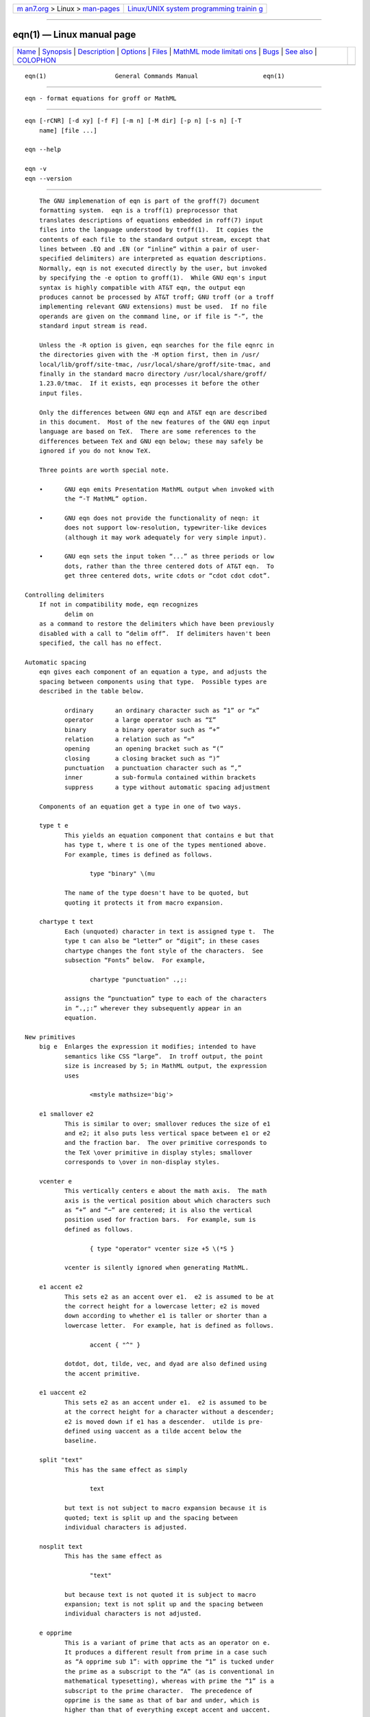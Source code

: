 .. container:: page-top

.. container:: nav-bar

   +----------------------------------+----------------------------------+
   | `m                               | `Linux/UNIX system programming   |
   | an7.org <../../../index.html>`__ | trainin                          |
   | > Linux >                        | g <http://man7.org/training/>`__ |
   | `man-pages <../index.html>`__    |                                  |
   +----------------------------------+----------------------------------+

--------------

eqn(1) — Linux manual page
==========================

+-----------------------------------+-----------------------------------+
| `Name <#Name>`__ \|               |                                   |
| `Synopsis <#Synopsis>`__ \|       |                                   |
| `Description <#Description>`__ \| |                                   |
| `Options <#Options>`__ \|         |                                   |
| `Files <#Files>`__ \|             |                                   |
| `MathML mode limitati             |                                   |
| ons <#MathML_mode_limitations>`__ |                                   |
| \| `Bugs <#Bugs>`__ \|            |                                   |
| `See also <#See_also>`__ \|       |                                   |
| `COLOPHON <#COLOPHON>`__          |                                   |
+-----------------------------------+-----------------------------------+
| .. container:: man-search-box     |                                   |
+-----------------------------------+-----------------------------------+

::

   eqn(1)                   General Commands Manual                  eqn(1)


-------------------------------------------------

::

          eqn - format equations for groff or MathML


---------------------------------------------------------

::

          eqn [-rCNR] [-d xy] [-f F] [-m n] [-M dir] [-p n] [-s n] [-T
              name] [file ...]

          eqn --help

          eqn -v
          eqn --version


---------------------------------------------------------------

::

          The GNU implemenation of eqn is part of the groff(7) document
          formatting system.  eqn is a troff(1) preprocessor that
          translates descriptions of equations embedded in roff(7) input
          files into the language understood by troff(1).  It copies the
          contents of each file to the standard output stream, except that
          lines between .EQ and .EN (or “inline” within a pair of user-
          specified delimiters) are interpreted as equation descriptions.
          Normally, eqn is not executed directly by the user, but invoked
          by specifying the -e option to groff(1).  While GNU eqn's input
          syntax is highly compatible with AT&T eqn, the output eqn
          produces cannot be processed by AT&T troff; GNU troff (or a troff
          implementing relevant GNU extensions) must be used.  If no file
          operands are given on the command line, or if file is “-”, the
          standard input stream is read.

          Unless the -R option is given, eqn searches for the file eqnrc in
          the directories given with the -M option first, then in /usr/
          local/lib/groff/site-tmac, /usr/local/share/groff/site-tmac, and
          finally in the standard macro directory /usr/local/share/groff/
          1.23.0/tmac.  If it exists, eqn processes it before the other
          input files.

          Only the differences between GNU eqn and AT&T eqn are described
          in this document.  Most of the new features of the GNU eqn input
          language are based on TeX.  There are some references to the
          differences between TeX and GNU eqn below; these may safely be
          ignored if you do not know TeX.

          Three points are worth special note.

          •      GNU eqn emits Presentation MathML output when invoked with
                 the “-T MathML” option.

          •      GNU eqn does not provide the functionality of neqn: it
                 does not support low-resolution, typewriter-like devices
                 (although it may work adequately for very simple input).

          •      GNU eqn sets the input token “...” as three periods or low
                 dots, rather than the three centered dots of AT&T eqn.  To
                 get three centered dots, write cdots or “cdot cdot cdot”.

      Controlling delimiters
          If not in compatibility mode, eqn recognizes
                 delim on
          as a command to restore the delimiters which have been previously
          disabled with a call to “delim off”.  If delimiters haven't been
          specified, the call has no effect.

      Automatic spacing
          eqn gives each component of an equation a type, and adjusts the
          spacing between components using that type.  Possible types are
          described in the table below.

                 ordinary      an ordinary character such as “1” or “x”
                 operator      a large operator such as “Σ”
                 binary        a binary operator such as “+”
                 relation      a relation such as “=”
                 opening       an opening bracket such as “(”
                 closing       a closing bracket such as “)”
                 punctuation   a punctuation character such as “,”
                 inner         a sub-formula contained within brackets
                 suppress      a type without automatic spacing adjustment

          Components of an equation get a type in one of two ways.

          type t e
                 This yields an equation component that contains e but that
                 has type t, where t is one of the types mentioned above.
                 For example, times is defined as follows.

                        type "binary" \(mu

                 The name of the type doesn't have to be quoted, but
                 quoting it protects it from macro expansion.

          chartype t text
                 Each (unquoted) character in text is assigned type t.  The
                 type t can also be “letter” or “digit”; in these cases
                 chartype changes the font style of the characters.  See
                 subsection “Fonts” below.  For example,

                        chartype "punctuation" .,;:

                 assigns the “punctuation” type to each of the characters
                 in “.,;:” wherever they subsequently appear in an
                 equation.

      New primitives
          big e  Enlarges the expression it modifies; intended to have
                 semantics like CSS “large”.  In troff output, the point
                 size is increased by 5; in MathML output, the expression
                 uses

                        <mstyle mathsize='big'>

          e1 smallover e2
                 This is similar to over; smallover reduces the size of e1
                 and e2; it also puts less vertical space between e1 or e2
                 and the fraction bar.  The over primitive corresponds to
                 the TeX \over primitive in display styles; smallover
                 corresponds to \over in non-display styles.

          vcenter e
                 This vertically centers e about the math axis.  The math
                 axis is the vertical position about which characters such
                 as “+” and “−” are centered; it is also the vertical
                 position used for fraction bars.  For example, sum is
                 defined as follows.

                        { type "operator" vcenter size +5 \(*S }

                 vcenter is silently ignored when generating MathML.

          e1 accent e2
                 This sets e2 as an accent over e1.  e2 is assumed to be at
                 the correct height for a lowercase letter; e2 is moved
                 down according to whether e1 is taller or shorter than a
                 lowercase letter.  For example, hat is defined as follows.

                        accent { "^" }

                 dotdot, dot, tilde, vec, and dyad are also defined using
                 the accent primitive.

          e1 uaccent e2
                 This sets e2 as an accent under e1.  e2 is assumed to be
                 at the correct height for a character without a descender;
                 e2 is moved down if e1 has a descender.  utilde is pre-
                 defined using uaccent as a tilde accent below the
                 baseline.

          split "text"
                 This has the same effect as simply

                        text

                 but text is not subject to macro expansion because it is
                 quoted; text is split up and the spacing between
                 individual characters is adjusted.

          nosplit text
                 This has the same effect as

                        "text"

                 but because text is not quoted it is subject to macro
                 expansion; text is not split up and the spacing between
                 individual characters is not adjusted.

          e opprime
                 This is a variant of prime that acts as an operator on e.
                 It produces a different result from prime in a case such
                 as “A opprime sub 1”: with opprime the “1” is tucked under
                 the prime as a subscript to the “A” (as is conventional in
                 mathematical typesetting), whereas with prime the “1” is a
                 subscript to the prime character.  The precedence of
                 opprime is the same as that of bar and under, which is
                 higher than that of everything except accent and uaccent.
                 In unquoted text, a neutral apostrophe (') that is not the
                 first character on the input line is treated like opprime.

          special text e
                 This constructs a new object from e using a troff(1) macro
                 named text.  When the macro is called, the string 0s
                 contains the output for e, and the number registers 0w,
                 0h, 0d, 0skern, and 0skew contain the width, height,
                 depth, subscript kern, and skew of e.  (The subscript kern
                 of an object indicates how much a subscript on that object
                 should be “tucked in”, or placed to the left relative to a
                 non-subscripted glyph of the same size.  The skew of an
                 object is how far to the right of the center of the object
                 an accent over it should be placed.)  The macro must
                 modify 0s so that it outputs the desired result with its
                 origin at the current point, and increase the current
                 horizontal position by the width of the object.  The
                 number registers must also be modified so that they
                 correspond to the result.

                 For example, suppose you wanted a construct that “cancels”
                 an expression by drawing a diagonal line through it.

                        .EQ
                        define cancel 'special Ca'
                        .EN
                        .de Ca
                        .  ds 0s \
                        \Z'\\*(0s'\
                        \v'\\n(0du'\
                        \D'l \\n(0wu -\\n(0hu-\\n(0du'\
                        \v'\\n(0hu'
                        ..

                 You could then cancel an expression e with “cancel { e }”.

                 Here's a more complicated construct that draws a box
                 around an expression.

                        .EQ
                        define box 'special Bx'
                        .EN
                        .de Bx
                        .ds 0s \
                        \Z'\h'1n'\\*(0s'\
                        \Z'\
                        \v'\\n(0du+1n'\
                        \D'l \\n(0wu+2n 0'\
                        \D'l 0 -\\n(0hu-\\n(0du-2n'\
                        \D'l -\\n(0wu-2n 0'\
                        \D'l 0 \\n(0hu+\\n(0du+2n'\
                        '\
                        \h'\\n(0wu+2n'
                        .nr 0w +2n
                        .nr 0d +1n
                        .nr 0h +1n
                        ..

          space n
                 A positive value of the integer n (in hundredths of an em)
                 sets the vertical spacing before the equation, a negative
                 value sets the spacing after the equation, replacing the
                 default values.  This primitive provides an interface to
                 groff's \x escape (but with opposite sign).  This keyword
                 has no effect if the equation is part of a pic picture.

      Extended primitives
          col n { ... }
          ccol n { ... }
          lcol n { ... }
          rcol n { ... }
          pile n { ... }
          cpile n { ... }
          lpile n { ... }
          rpile n { ... }
                 The integer value n (in hundredths of an em) increases the
                 vertical spacing between rows, using groff's \x escape
                 (the value has no effect in MathML mode).  Negative values
                 are possible but have no effect.  If there is more than a
                 single value given in a matrix, the biggest one is used.

      Customization
          When eqn is generating troff markup, the appearance of equations
          is controlled by a large number of parameters.  They have no
          effect when generating MathML mode, which pushes typesetting and
          fine motions downstream to a MathML rendering engine.  These
          parameters can be set using the set command.

          set p n
                 This sets parameter p to value n, where n is an integer.
                 For example,

                        set x_height 45

                 says that eqn should assume an x height of 0.45 ems.

                 Possible parameters are as follows.  Values are in units
                 of hundredths of an em unless otherwise stated.  These
                 descriptions are intended to be expository rather than
                 definitive.

                 minimum_size
                        eqn won't set anything at a smaller point size than
                        this.  The value is in points.

                 fat_offset
                        The fat primitive emboldens an equation by
                        overprinting two copies of the equation
                        horizontally offset by this amount.  This parameter
                        is not used in MathML mode; fat text uses
                               <mstyle mathvariant='double-struck'>
                        instead.

                 over_hang
                        A fraction bar is longer by twice this amount than
                        the maximum of the widths of the numerator and
                        denominator; in other words, it overhangs the
                        numerator and denominator by at least this amount.

                 accent_width
                        When bar or under is applied to a single character,
                        the line is this long.  Normally, bar or under
                        produces a line whose length is the width of the
                        object to which it applies; in the case of a single
                        character, this tends to produce a line that looks
                        too long.

                 delimiter_factor
                        Extensible delimiters produced with the left and
                        right primitives have a combined height and depth
                        of at least this many thousandths of twice the
                        maximum amount by which the sub-equation that the
                        delimiters enclose extends away from the axis.

                 delimiter_shortfall
                        Extensible delimiters produced with the left and
                        right primitives have a combined height and depth
                        not less than the difference of twice the maximum
                        amount by which the sub-equation that the
                        delimiters enclose extends away from the axis and
                        this amount.

                 null_delimiter_space
                        This much horizontal space is inserted on each side
                        of a fraction.

                 script_space
                        The width of subscripts and superscripts is
                        increased by this amount.

                 thin_space
                        This amount of space is automatically inserted
                        after punctuation characters.

                 medium_space
                        This amount of space is automatically inserted on
                        either side of binary operators.

                 thick_space
                        This amount of space is automatically inserted on
                        either side of relations.

                 x_height
                        The height of lowercase letters without ascenders
                        such as “x”.

                 axis_height
                        The height above the baseline of the center of
                        characters such as “+” and “−”.  It is important
                        that this value is correct for the font you are
                        using.

                 default_rule_thickness
                        This should be set to the thickness of the \[ru]
                        character, or the thickness of horizontal lines
                        produced with the \D escape sequence.

                 num1   The over command shifts up the numerator by at
                        least this amount.

                 num2   The smallover command shifts up the numerator by at
                        least this amount.

                 denom1 The over command shifts down the denominator by at
                        least this amount.

                 denom2 The smallover command shifts down the denominator
                        by at least this amount.

                 sup1   Normally superscripts are shifted up by at least
                        this amount.

                 sup2   Superscripts within superscripts or upper limits or
                        numerators of smallover fractions are shifted up by
                        at least this amount.  This is usually less than
                        sup1.

                 sup3   Superscripts within denominators or square roots or
                        subscripts or lower limits are shifted up by at
                        least this amount.  This is usually less than sup2.

                 sub1   Subscripts are normally shifted down by at least
                        this amount.

                 sub2   When there is both a subscript and a superscript,
                        the subscript is shifted down by at least this
                        amount.

                 sup_drop
                        The baseline of a superscript is no more than this
                        much below the top of the object on which the
                        superscript is set.

                 sub_drop
                        The baseline of a subscript is at least this much
                        below the bottom of the object on which the
                        subscript is set.

                 big_op_spacing1
                        The baseline of an upper limit is at least this
                        much above the top of the object on which the limit
                        is set.

                 big_op_spacing2
                        The baseline of a lower limit is at least this much
                        below the bottom of the object on which the limit
                        is set.

                 big_op_spacing3
                        The bottom of an upper limit is at least this much
                        above the top of the object on which the limit is
                        set.

                 big_op_spacing4
                        The top of a lower limit is at least this much
                        below the bottom of the object on which the limit
                        is set.

                 big_op_spacing5
                        This much vertical space is added above and below
                        limits.

                 baseline_sep
                        The baselines of the rows in a pile or matrix are
                        normally this far apart.  In most cases this should
                        be equal to the sum of num1 and denom1.

                 shift_down
                        The midpoint between the top baseline and the
                        bottom baseline in a matrix or pile is shifted down
                        by this much from the axis.  In most cases this
                        should be equal to axis_height.

                 column_sep
                        This much space is added between columns in a
                        matrix.

                 matrix_side_sep
                        This much space is added at each side of a matrix.

                 draw_lines
                        If this is non-zero, lines are drawn using the \D
                        escape sequence, rather than with the \l escape
                        sequence and the \[ru] character.

                 body_height
                        The amount by which the height of the equation
                        exceeds this is added as extra space before the
                        line containing the equation (using \x).  The
                        default value is 85.

                 body_depth
                        The amount by which the depth of the equation
                        exceeds this is added as extra space after the line
                        containing the equation (using \x).  The default
                        value is 35.

                 nroff  If this is non-zero, then ndefine behaves like
                        define and tdefine is ignored, otherwise tdefine
                        behaves like define and ndefine is ignored.  The
                        default value is 0.  (This is typically changed
                        to 1 by the eqnrc file for the ascii, latin1, utf8,
                        and cp1047 drivers.)

                 A more precise description of the role of many of these
                 parameters can be found in Appendix H of The TeXbook.

      Macros
          Macros can take arguments.  In a macro body, $n where n is
          between 1 and 9, is replaced by the nth argument if the macro is
          called with arguments; if there are fewer than n arguments, it is
          replaced by nothing.  A word containing a left parenthesis where
          the part of the word before the left parenthesis has been defined
          using the define command is recognized as a macro call with
          arguments; characters following the left parenthesis up to a
          matching right parenthesis are treated as comma-separated
          arguments.  Commas inside nested parentheses do not terminate an
          argument.

          sdefine name X anything X
                 This is like the define command, but name is not
                 recognized if called with arguments.

          include "file"
          copy "file"
                 Include the contents of file (include and copy are
                 synonyms).  Lines of file beginning with .EQ or .EN are
                 ignored.

          ifdef name X anything X
                 If name has been defined by define (or has been
                 automatically defined because name is the output driver)
                 process anything; otherwise ignore anything.  X can be any
                 character not appearing in anything.

          undef name
                 Remove definition of name, making it undefined.

          Besides the macros mentioned above, the following definitions are
          available: Alpha, Beta, ..., Omega (this is the same as ALPHA,
          BETA, ..., OMEGA), ldots (three dots on the baseline), and
          dollar.

      Fonts
          eqn normally uses at least two fonts to set an equation: an
          italic font for letters, and a roman font for everything else.
          The AT&T eqn gfont command changes the font that is used as the
          italic font.  By default this is I.  The font that is used as the
          roman font can be changed using the new grfont command.

          grfont f
                 Set the roman font to f.

          The italic primitive uses the current italic font set by gfont;
          the roman primitive uses the current roman font set by grfont.
          There is also a new gbfont command, which changes the font used
          by the bold primitive.  If you only use the roman, italic and
          bold primitives to changes fonts within an equation, you can
          change all the fonts used by your equations just by using gfont,
          grfont and gbfont commands.

          You can control which characters are treated as letters (and
          therefore set in italics) by using the chartype command described
          above.  A type of letter causes a character to be set in italic
          type.  A type of digit causes a character to be set in roman
          type.


-------------------------------------------------------

::

          --help displays a usage message, while -v and --version show
          version information; all exit afterward.

          -C     Recognize .EQ and .EN even when followed by a character
                 other than space or newline, and do not handle the “delim
                 on” statement specially.

          -d xy  Specify delimiters x and y for the left and right ends,
                 respectively, of inline equations.  Any delim statements
                 in the source file override this.

          -f F   This is equivalent to a “gfont F” command.

          -m n   Set the minimum point size to n.  eqn will not reduce the
                 size of subscripts or superscripts to a smaller size
                 than n.

          -M dir Search dir for eqnrc before the default directories.

          -N     Don't allow newlines within delimiters.  This option
                 allows eqn to recover better from missing closing
                 delimiters.

          -p n   This says that subscripts and superscripts should be
                 n points smaller than the surrounding text.  This option
                 is deprecated.  Normally, eqn sets subscripts and
                 superscripts at 70% of the size of the surrounding text.

          -r     Only one size reduction.

          -R     Don't load eqnrc.

          -s n   This is equivalent to a “gsize n” command.  This option is
                 deprecated.  eqn normally sets equations at whatever the
                 current point size is when the equation is encountered.

          -T name
                 The output is for output driver name.  Normally, the only
                 effect of this is to define a macro name with a value
                 of 1; eqnrc uses this to provide definitions appropriate
                 for the output driver.  However, if the specified driver
                 is “MathML”, the output is MathML markup rather than troff
                 commands, and eqnrc is not loaded at all.  The default
                 output driver is ps.


---------------------------------------------------

::

          /usr/local/share/groff/1.23.0/tmac/eqnrc
                 Initialization file.


---------------------------------------------------------------------------------------

::

          MathML is designed on the assumption that it cannot know the
          exact physical characteristics of the media and devices on which
          it will be rendered.  It does not support fine control of motions
          and sizes to the same degree troff does.  Thus:

          •      eqn parameters have no effect on the generated MathML.

          •      The special, up, down, fwd, and back operations cannot be
                 implemented, and yield a MathML “<merror>” message
                 instead.

          •      The vcenter keyword is silently ignored, as centering on
                 the math axis is the MathML default.

          •      Characters that eqn sets extra large in troff mode—notably
                 the integral sign—may appear too small and need to have
                 their “<mstyle>” wrappers adjusted by hand.

          As in its troff mode, eqn in MathML mode leaves the .EQ and .EN
          delimiters in place for displayed equations, but emits no
          explicit delimiters around inline equations.  They can, however,
          be recognized as strings that begin with “<math>” and end with
          “</math>” and do not cross line boundaries.

          See section “Bugs” below for translation limits specific to eqn.


-------------------------------------------------

::

          Inline equations are set at the point size that is current at the
          beginning of the input line.

          In MathML mode, the mark and lineup features don't work.  These
          could, in theory, be implemented with “<maligngroup>” elements.

          In MathML mode, each digit of a numeric literal gets a separate
          “<mn></mn>” pair, and decimal points are tagged with “<mo></mo>”.
          This is allowed by the specification, but inefficient.


---------------------------------------------------------

::

          “Typesetting Mathematics—User's Guide” (2nd edition), by Brian W.
          Kernighan and Lorinda L. Cherry, 1978, AT&T Bell Laboratories
          Computing Science Technical Report No. 17.

          The TeXbook, by Donald E. Knuth, 1984, Addison-Wesley
          Professional.

          groff_char(7), particularly subsections “Logical symbols”,
          “Mathematical symbols”, and “Greek glyphs”, documents a variety
          of special character escapes useful in mathematical typesetting.

          groff(1), troff(1), pic(1), groff_font(5)

COLOPHON
---------------------------------------------------------

::

          This page is part of the groff (GNU troff) project.  Information
          about the project can be found at 
          ⟨http://www.gnu.org/software/groff/⟩.  If you have a bug report
          for this manual page, see ⟨http://www.gnu.org/software/groff/⟩.
          This page was obtained from the project's upstream Git repository
          ⟨https://git.savannah.gnu.org/git/groff.git⟩ on 2021-08-27.  (At
          that time, the date of the most recent commit that was found in
          the repository was 2021-08-23.)  If you discover any rendering
          problems in this HTML version of the page, or you believe there
          is a better or more up-to-date source for the page, or you have
          corrections or improvements to the information in this COLOPHON
          (which is not part of the original manual page), send a mail to
          man-pages@man7.org

   groff 1.23.0.rc1.654-4e1db-dir1t9yAugust 2021                       eqn(1)

--------------

Pages that refer to this page: `lj4_font(5) <../man5/lj4_font.5.html>`__

--------------

--------------

.. container:: footer

   +-----------------------+-----------------------+-----------------------+
   | HTML rendering        |                       | |Cover of TLPI|       |
   | created 2021-08-27 by |                       |                       |
   | `Michael              |                       |                       |
   | Ker                   |                       |                       |
   | risk <https://man7.or |                       |                       |
   | g/mtk/index.html>`__, |                       |                       |
   | author of `The Linux  |                       |                       |
   | Programming           |                       |                       |
   | Interface <https:     |                       |                       |
   | //man7.org/tlpi/>`__, |                       |                       |
   | maintainer of the     |                       |                       |
   | `Linux man-pages      |                       |                       |
   | project <             |                       |                       |
   | https://www.kernel.or |                       |                       |
   | g/doc/man-pages/>`__. |                       |                       |
   |                       |                       |                       |
   | For details of        |                       |                       |
   | in-depth **Linux/UNIX |                       |                       |
   | system programming    |                       |                       |
   | training courses**    |                       |                       |
   | that I teach, look    |                       |                       |
   | `here <https://ma     |                       |                       |
   | n7.org/training/>`__. |                       |                       |
   |                       |                       |                       |
   | Hosting by `jambit    |                       |                       |
   | GmbH                  |                       |                       |
   | <https://www.jambit.c |                       |                       |
   | om/index_en.html>`__. |                       |                       |
   +-----------------------+-----------------------+-----------------------+

--------------

.. container:: statcounter

   |Web Analytics Made Easy - StatCounter|

.. |Cover of TLPI| image:: https://man7.org/tlpi/cover/TLPI-front-cover-vsmall.png
   :target: https://man7.org/tlpi/
.. |Web Analytics Made Easy - StatCounter| image:: https://c.statcounter.com/7422636/0/9b6714ff/1/
   :class: statcounter
   :target: https://statcounter.com/
